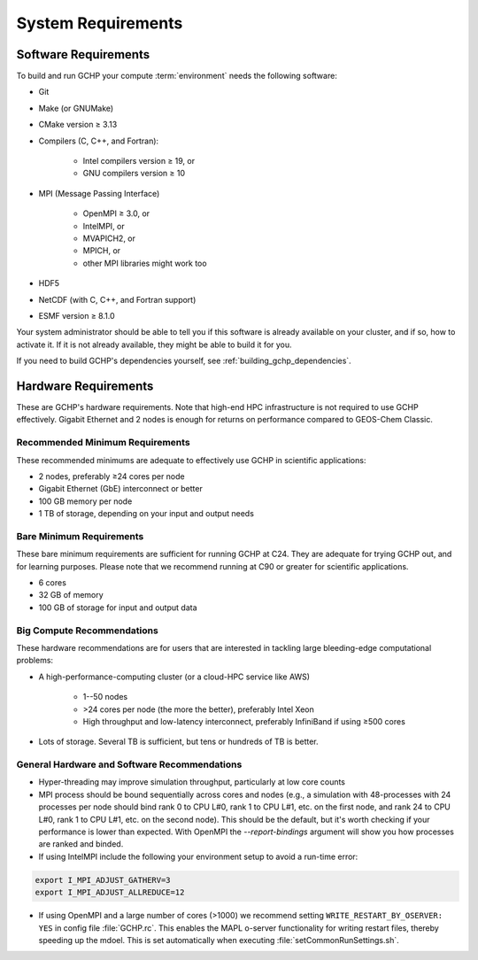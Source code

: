 System Requirements
===================

.. _software_requirements:

Software Requirements
---------------------

To build and run GCHP your compute :term:`environment` needs the following software:

* Git
* Make (or GNUMake)
* CMake version ≥ 3.13
* Compilers (C, C++, and Fortran):

   * Intel compilers version ≥ 19, or
   * GNU compilers version ≥ 10

* MPI (Message Passing Interface)

   * OpenMPI ≥ 3.0, or
   * IntelMPI, or
   * MVAPICH2, or
   * MPICH, or
   * other MPI libraries might work too

* HDF5
* NetCDF (with C, C++, and Fortran support)
* ESMF version ≥ 8.1.0

Your system administrator should be able to tell you if this software is already available on your cluster, and if so, how to activate it.
If it is not already available, they might be able to build it for you.

If you need to build GCHP's dependencies yourself, see :ref:`building_gchp_dependencies`.

.. _hardware_requirements:

Hardware Requirements
---------------------

These are GCHP's hardware requirements. Note that high-end HPC infrastructure is not required to use
GCHP effectively. Gigabit Ethernet and 2 nodes is enough for returns on performance compared to
GEOS-Chem Classic.

Recommended Minimum Requirements
^^^^^^^^^^^^^^^^^^^^^^^^^^^^^^^^

These recommended minimums are adequate to effectively use GCHP in scientific
applications:

* 2 nodes, preferably ≥24 cores per node
* Gigabit Ethernet (GbE) interconnect or better
* 100 GB memory per node
* 1 TB of storage, depending on your input and output needs

Bare Minimum Requirements
^^^^^^^^^^^^^^^^^^^^^^^^^

These bare minimum requirements are sufficient for running GCHP at C24. They are adequate for trying GCHP out, and for learning purposes. Please note that we recommend running at C90 or greater for scientific applications.

* 6 cores
* 32 GB of memory
* 100 GB of storage for input and output data

Big Compute Recommendations
^^^^^^^^^^^^^^^^^^^^^^^^^^^

These hardware recommendations are for users that are interested in tackling large bleeding-edge computational problems:

* A high-performance-computing cluster (or a cloud-HPC service like AWS)

   * 1--50 nodes
   * >24 cores per node (the more the better), preferably Intel Xeon
   * High throughput and low-latency interconnect, preferably InfiniBand if using ≥500 cores

* Lots of storage. Several TB is sufficient, but tens or hundreds of TB is better.

General Hardware and Software Recommendations
^^^^^^^^^^^^^^^^^^^^^^^^^^^^^^^^^^^^^^^^^^^^^

* Hyper-threading may improve simulation throughput, particularly at low core counts

* MPI process should be bound sequentially across cores and nodes (e.g., a simulation with 48-processes with 24 processes per node 
  should bind rank 0 to CPU L#0, rank 1 to CPU L#1, etc. on the first node, and rank 24 to CPU L#0, rank 1 to CPU L#1, etc. on the 
  second node). This should be the default, but it's worth checking if your performance is lower than expected. With OpenMPI the
  `--report-bindings` argument will show you how processes are ranked and binded.

* If using IntelMPI include the following your environment setup to avoid a run-time error:

.. code-block:: bash

    export I_MPI_ADJUST_GATHERV=3
    export I_MPI_ADJUST_ALLREDUCE=12

* If using OpenMPI and a large number of cores (>1000) we recommend setting :literal:`WRITE_RESTART_BY_OSERVER: YES` in config file :file:`GCHP.rc`. This enables the MAPL o-server functionality for writing restart files, thereby speeding up the mdoel. This is set automatically when executing :file:`setCommonRunSettings.sh`.
